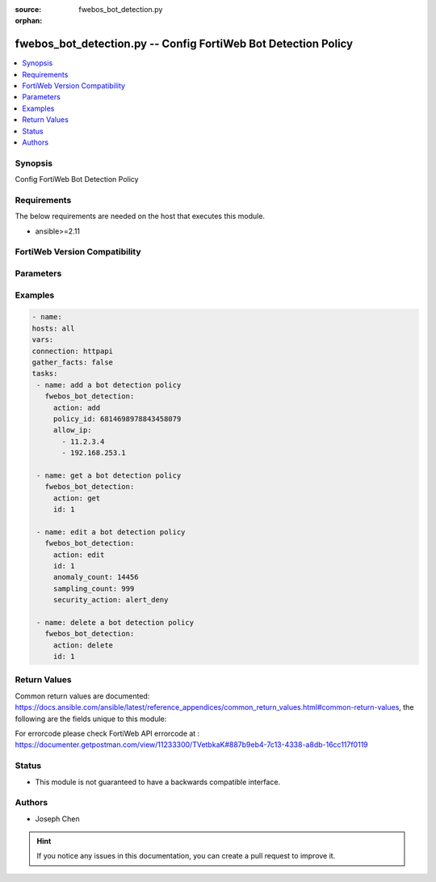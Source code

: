 :source: fwebos_bot_detection.py

:orphan:

.. fwebos_bot_detection.py:

fwebos_bot_detection.py -- Config FortiWeb Bot Detection Policy
++++++++++++++++++++++++++++++++++++++++++++++++++++++++++++++++++++++++++++++++++++++++++++++++++++++++++++++++++++++++++++++++++++++++++++++++

.. versionadded:: 1.0.1

.. contents::
   :local:
   :depth: 1


Synopsis
--------
Config FortiWeb Bot Detection Policy


Requirements
------------
The below requirements are needed on the host that executes this module.

- ansible>=2.11


FortiWeb Version Compatibility
------------------------------


.. raw:: html

 <br>
 <table>
 <tr>
 <td></td>
 <td><code class="docutils literal notranslate">v7.0.0 </code></td>
 <td><code class="docutils literal notranslate">v7.0.1 </code></td>
 <td><code class="docutils literal notranslate">v7.0.2 </code></td>
 <td><code class="docutils literal notranslate">v7.0.3 </code></td>
 </tr>
 <tr>
 <td>fwebos_bot_detection.py</td>
 <td>yes</td>
 <td>yes</td>
 <td>yes</td>
 <td>yes</td>
 </tr>
 </table>
 <p>



Parameters
----------


.. raw:: html


  <ul>
  <li><span class="li-head">body</span> Possible parameters to go in the body for the request <span class="li-required">required: True </li>
        <ul class="ul-self">
              <li><span class="li-head"> id </span> The numerical index of bot detection policy.<span class="li-normal"> type:string 
                    maxLength:63</span></li>  
              <li><span class="li-head"> policy_id </span> The numerical policy ID of the Server Policy. It is the same one as used in CLI.<span class="li-normal"> type:string 
                    maxLength:63</span></li>  
              <li><span class="li-head"> allow_ip </span> Limit Sample Collections From IPs.<span class="li-normal"> type:list 
                    maxLength:63</span></li>  
              <li><span class="li-head"> advanced_mode </span> Enable or disable Advanced Mode. <span class="li-normal"> type:string choice:
                      enable,
                      disable</span></li>
              <li><span class="li-head"> client_identification_method </span> Client Identification Method.<span class="li-normal"> type:string choice:
                      IP-and-User-Agent,
                      IP,
                      Cookie</span></li>
              <li><span class="li-head"> sampling_count </span> Sample Count.<span class="li-normal"> type:integer
                    maximum:1000
                    minimum:1</span></li>
              <li><span class="li-head"> sampling_count_per_client </span> Sample Count per Client per Hour. <span class="li-normal"> type:integer
                    maximum:60
                    minimum:1</span></li>
              <li><span class="li-head"> sampling_time_per_vector </span> Sampling Time per Vector. <span class="li-normal"> type:integer
                    maximum:10
                    minimum:1</span></li>
              <li><span class="li-head"> selected_model </span> Model Type for Model Building Settings.<span class="li-normal">  type:string choice:
                      Strict,
                      Moderate</span></li>
              <li><span class="li-head"> anomaly_count </span>Anomaly Count.<span class="li-normal"> type:integer
                    maximum:65535
                    minimum:1</span></li>
              <li><span class="li-head"> bot_confirmation </span> Enable or disable Bot Confirmation. <span class="li-normal"> type:string choice:
                      enable,
                      disable</span></li>
              <li><span class="li-head"> verification_method </span> Bot Verification Method. <span class="li-normal"> type:string choice:
                      Real-Browser-Enforement,
                      Disable,
                      Captcha-Enforcement</span></li>
              <li><span class="li-head"> security </span> Select security level.<span class="li-normal"> type:string choice:
                      Info,
                      Low,
                      Medium,
                      High</span></li>       
              <li><span class="li-head"> security_action </span> Choose the action FortiWeb takes when a user client is confirmed as a bot.<span class="li-normal"> type:string choice:
                      alert,
                      deny_no_log,
                      alert_deny,
                      block-period,
                      client-id-block-period,</span></li>
              <li><span class="li-head"> block_period </span> Block Period.<span class="li-normal"> type:integer
                    maximum:3600
                    minimum:1</span></li>
              <li><span class="li-head"> security </span> Select security level.<span class="li-normal"> type:string choice:
                      Info,
                      Low,
                      Medium,
                      High</span></li>
              <li><span class="li-head"> trigger </span> Select the trigger policy, if any, that FortiWeb carries out when it logs and/or sends an alert email about a violation.<span class="li-normal"> type:string 
                    maxLength:255 </span></li>  
              <li><span class="li-head"> global_exception </span> Select New Bot Mitigation Exception Policy.<span class="li-normal"> type:string 
                    maxLength:255 </span></li>  
        <li><span class="li-head">mkey</span> If present, objects will be filtered on property with this name <span class="li-normal"> type:string </span></li><li><span class="li-head">vdom</span> Specify the Virtual Domain(s) from which results are returned or changes are applied to. If this parameter is not provided, the management VDOM will be used. If the admin does not have access to the VDOM, a permission error will be returned. The URL parameter is one of: vdom=root (Single VDOM) vdom=vdom1,vdom2 (Multiple VDOMs) vdom=* (All VDOMs)   <span class="li-normal"> type:array </span></li><li><span class="li-head">clone_mkey</span> Use *clone_mkey* to specify the ID for the new resource to be cloned.  If *clone_mkey* is set, *mkey* must be provided which is cloned from.   <span class="li-normal"> type:string </span></li>
  </ul>

Examples
--------
.. code-block:: yaml+jinja

   - name:
   hosts: all
   vars:
   connection: httpapi
   gather_facts: false
   tasks:
    - name: add a bot detection policy
      fwebos_bot_detection:
        action: add 
        policy_id: 6814698978843458079
        allow_ip:
          - 11.2.3.4
          - 192.168.253.1

    - name: get a bot detection policy
      fwebos_bot_detection:
        action: get 
        id: 1

    - name: edit a bot detection policy
      fwebos_bot_detection:
        action: edit 
        id: 1
        anomaly_count: 14456
        sampling_count: 999
        security_action: alert_deny
    
    - name: delete a bot detection policy
      fwebos_bot_detection:
        action: delete 
        id: 1

Return Values
-------------
Common return values are documented: https://docs.ansible.com/ansible/latest/reference_appendices/common_return_values.html#common-return-values, the following are the fields unique to this module:

.. raw:: html

    <ul><li><span class="li-return"> 200 </span> : OK: Request returns successful</li>
      <li><span class="li-return"> 400 </span> : Bad Request: Request cannot be processed by the API</li>
      <li><span class="li-return"> 401 </span> : Not Authorized: Request without successful login session</li>
      <li><span class="li-return"> 403 </span> : Forbidden: Request is missing CSRF token or administrator is missing access profile permissions.</li>
      <li><span class="li-return"> 404 </span> : Resource Not Found: Unable to find the specified resource.</li>
      <li><span class="li-return"> 405 </span> : Method Not Allowed: Specified HTTP method is not allowed for this resource. </li>
      <li><span class="li-return"> 413 </span> : Request Entity Too Large: Request cannot be processed due to large entity </li>
      <li><span class="li-return"> 424 </span> : Failed Dependency: Fail dependency can be duplicate resource, missing required parameter, missing required attribute, invalid attribute value</li>
      <li><span class="li-return"> 429 </span> : Access temporarily blocked: Maximum failed authentications reached. The offended source is temporarily blocked for certain amount of time.</li>
      <li><span class="li-return"> 500 </span> : Internal Server Error: Internal error when processing the request </li>
      
    </ul>

For errorcode please check FortiWeb API errorcode at : https://documenter.getpostman.com/view/11233300/TVetbkaK#887b9eb4-7c13-4338-a8db-16cc117f0119

Status
------

- This module is not guaranteed to have a backwards compatible interface.


Authors
-------

- Joseph Chen

.. hint::
	If you notice any issues in this documentation, you can create a pull request to improve it.